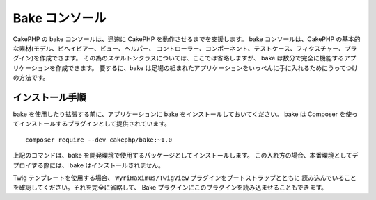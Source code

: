 Bake コンソール
################

CakePHP の bake コンソールは、迅速に CakePHP を動作させるまでを支援します。
bake コンソールは、CakePHP の基本的な素材(モデル、ビヘイビアー、ビュー、ヘルパー、
コントローラー、コンポーネント、テストケース、フィクスチャー、プラグイン)を作成できます。
その為のスケルトンクラスについては、ここでは省略しますが、
bake は数分で完全に機能するアプリケーションを作成できます。
要するに、bake は足場の組まれたアプリケーションをいっぺんに手に入れるためにうってつけの方法です。

インストール手順
=================

bake を使用したり拡張する前に、アプリケーションに bake をインストールしておいてください。
bake は Composer を使ってインストールするプラグインとして提供されています。 ::

    composer require --dev cakephp/bake:~1.0

上記のコマンドは、bake を開発環境で使用するパッケージとしてインストールします。
この入れ方の場合、本番環境としてデプロイする際には、 bake はインストールされません。

Twig テンプレートを使用する場合、 ``WyriHaximus/TwigView`` プラグインをブートストラップとともに
読み込んでいることを確認してください。それを完全に省略して、
Bake プラグインにこのプラグインを読み込ませることもできます。

.. meta::
    :title lang=ja: Bakeコンソール
    :keywords lang=ja: コマンドライン,CLI,development,bake view, bake template syntax,erb tags,asp tags,percent tags
